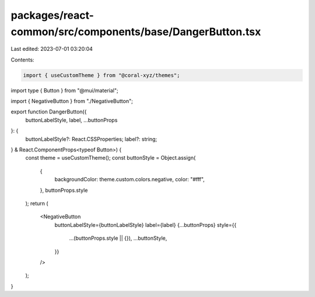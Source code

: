 packages/react-common/src/components/base/DangerButton.tsx
==========================================================

Last edited: 2023-07-01 03:20:04

Contents:

.. code-block:: tsx

    import { useCustomTheme } from "@coral-xyz/themes";
import type { Button } from "@mui/material";

import { NegativeButton } from "./NegativeButton";

export function DangerButton({
  buttonLabelStyle,
  label,
  ...buttonProps
}: {
  buttonLabelStyle?: React.CSSProperties;
  label?: string;
} & React.ComponentProps<typeof Button>) {
  const theme = useCustomTheme();
  const buttonStyle = Object.assign(
    {
      backgroundColor: theme.custom.colors.negative,
      color: "#fff",
    },
    buttonProps.style
  );
  return (
    <NegativeButton
      buttonLabelStyle={buttonLabelStyle}
      label={label}
      {...buttonProps}
      style={{
        ...(buttonProps.style || {}),
        ...buttonStyle,
      }}
    />
  );
}


